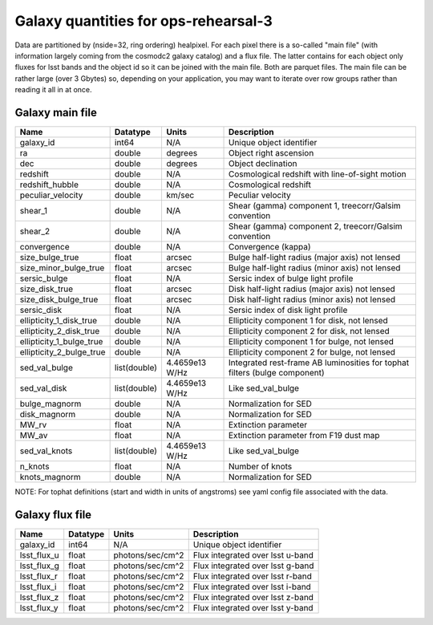 +++++++++++++++++++++++++++++++++++++
Galaxy quantities for ops-rehearsal-3
+++++++++++++++++++++++++++++++++++++
Data are partitioned by (nside=32, ring ordering) healpixel. For each pixel
there is a so-called "main file" (with information largely coming from the
cosmodc2 galaxy catalog) and a flux file. The latter contains
for each object only fluxes for lsst bands and the object id so it can be
joined with the main file. Both are parquet files. The main file can be
rather large (over 3 Gbytes) so, depending on your application, you may
want to iterate over row groups rather than reading it all in at once.

Galaxy main file
----------------

========================  ============   ==============  ========================
Name                      Datatype       Units           Description
========================  ============   ==============  ========================
galaxy_id                 int64          N/A             Unique object identifier
ra                        double         degrees         Object right ascension
dec                       double         degrees         Object declination
redshift                  double         N/A             Cosmological redshift
                                                         with line-of-sight motion
redshift_hubble           double         N/A             Cosmological redshift
peculiar_velocity         double         km/sec          Peculiar velocity
shear_1                   double         N/A             Shear (gamma) component 1,
                                                         treecorr/Galsim convention
shear_2                   double         N/A             Shear (gamma) component 2,
                                                         treecorr/Galsim convention
convergence               double         N/A             Convergence (kappa)
size_bulge_true           float          arcsec          Bulge half-light radius
                                                         (major axis) not lensed
size_minor_bulge_true     float          arcsec          Bulge half-light radius
                                                         (minor axis) not lensed
sersic_bulge              float          N/A             Sersic index of bulge
                                                         light profile
size_disk_true            float          arcsec          Disk half-light radius
                                                         (major axis) not lensed
size_disk_bulge_true      float          arcsec          Disk half-light radius
                                                         (minor axis) not lensed
sersic_disk               float          N/A             Sersic index of disk
                                                         light profile
ellipticity_1_disk_true   double         N/A             Ellipticity component 1
                                                         for disk, not lensed
ellipticity_2_disk_true   double         N/A             Ellipticity component 2
                                                         for disk, not lensed
ellipticity_1_bulge_true  double         N/A             Ellipticity component 1
                                                         for bulge, not lensed
ellipticity_2_bulge_true  double         N/A             Ellipticity component 2
                                                         for bulge, not lensed
sed_val_bulge             list(double)   4.4659e13 W/Hz  Integrated rest-frame AB
                                                         luminosities for tophat
                                                         filters (bulge component)
sed_val_disk              list(double)   4.4659e13 W/Hz  Like sed_val_bulge
bulge_magnorm             double         N/A             Normalization for SED
disk_magnorm              double         N/A             Normalization for SED
MW_rv                     float          N/A             Extinction parameter
MW_av                     float          N/A             Extinction parameter
                                                         from F19 dust map
sed_val_knots             list(double)   4.4659e13 W/Hz  Like sed_val_bulge
n_knots                   float          N/A             Number of knots
knots_magnorm             double         N/A             Normalization for SED
========================  ============   ==============  ========================

NOTE: For tophat definitions (start and width in units of angstroms) see yaml
config file associated with the data.

Galaxy flux file
----------------

=============   =========   ================  ================================
Name            Datatype    Units             Description
=============   =========   ================  ================================
galaxy_id       int64       N/A               Unique object identifier
lsst_flux_u     float       photons/sec/cm^2  Flux integrated over lsst u-band
lsst_flux_g     float       photons/sec/cm^2  Flux integrated over lsst g-band
lsst_flux_r     float       photons/sec/cm^2  Flux integrated over lsst r-band
lsst_flux_i     float       photons/sec/cm^2  Flux integrated over lsst i-band
lsst_flux_z     float       photons/sec/cm^2  Flux integrated over lsst z-band
lsst_flux_y     float       photons/sec/cm^2  Flux integrated over lsst y-band
=============   =========   ================  ================================

